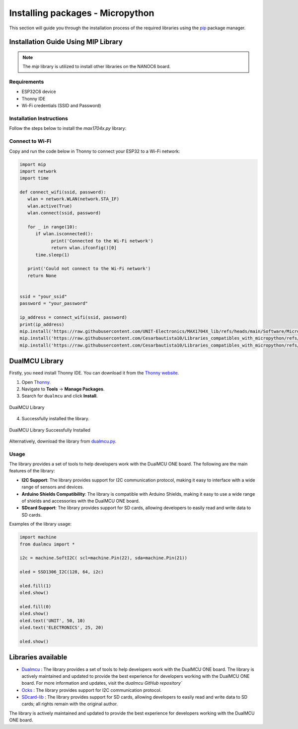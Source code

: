 Installing packages - Micropython
=================================

This section will guide you through the installation process of the required libraries using 
the `pip <https://pip.pypa.io/en/stable/>`_ package manager.



Installation Guide Using MIP Library
-------------------------------------
.. note::
    The `mip` library is utilized to install other libraries on the NANOC6 board.

Requirements
~~~~~~~~~~~~

- ESP32C6 device
- Thonny IDE
- Wi-Fi credentials (SSID and Password)

Installation Instructions
~~~~~~~~~~~~~~~~~~~~~~~~~

Follow the steps below to install the `max1704x.py` library:

Connect to Wi-Fi
~~~~~~~~~~~~~~~~

Copy and run the code below in Thonny to connect your ESP32 to a Wi-Fi network:


.. code-block:: python

   import mip
   import network
   import time

   def connect_wifi(ssid, password):
      wlan = network.WLAN(network.STA_IF)
      wlan.active(True)
      wlan.connect(ssid, password)

      for _ in range(10):
         if wlan.isconnected():
               print('Connected to the Wi-Fi network')
               return wlan.ifconfig()[0]
         time.sleep(1)

      print('Could not connect to the Wi-Fi network')
      return None


   ssid = "your_ssid"
   password = "your_password"

   ip_address = connect_wifi(ssid, password)
   print(ip_address)
   mip.install('https://raw.githubusercontent.com/UNIT-Electronics/MAX1704X_lib/refs/heads/main/Software/MicroPython/example/max1704x.py')
   mip.install('https://raw.githubusercontent.com/Cesarbautista10/Libraries_compatibles_with_micropython/refs/heads/main/Libs/oled.py')
   mip.install('https://raw.githubusercontent.com/Cesarbautista10/Libraries_compatibles_with_micropython/refs/heads/main/Libs/sdcard.py')



DualMCU Library
-----------------

Firstly, you need install Thonny IDE. You can download it from the `Thonny website <https://thonny.org/>`__.

1. Open `Thonny <https://thonny.org/>`__.
2. Navigate to **Tools** -> **Manage Packages**.
3. Search for ``dualmcu`` and click **Install**.

.. _figure_dualmcu_libary:
.. figure:: /_static/dualmcu_library.png
   :align: center
   :alt: DualMCU Library
   :width: 60%
   
   DualMCU Library

4. Successfully installed the library.

.. _figure_dualmcu_libary_success:
.. figure:: /_static/dualmcu_library_success.png
   :align: center
   :alt: DualMCU Library
   :width: 60%
   
   DualMCU Library Successfully Installed

Alternatively, download the library from `dualmcu.py <https://pypi.org/project/dualmcu/>`__.


Usage
~~~~~

The library provides a set of tools to help developers work with the DualMCU ONE board. The following are the main features of the library:

- **I2C Support**: The library provides support for I2C communication protocol, making it easy to interface with a wide range of sensors and devices.

- **Arduino Shields Compatibility**: The library is compatible with Arduino Shields, making it easy to use a wide range of shields and accessories with the DualMCU ONE board.

- **SDcard Support**: The library provides support for SD cards, allowing developers to easily read and write data to SD cards.


Examples of the library usage:

.. code-block:: python

    import machine
    from dualmcu import *

    i2c = machine.SoftI2C( scl=machine.Pin(22), sda=machine.Pin(21))

    oled = SSD1306_I2C(128, 64, i2c)

    oled.fill(1)
    oled.show()

    oled.fill(0)
    oled.show()
    oled.text('UNIT', 50, 10)
    oled.text('ELECTRONICS', 25, 20)

    oled.show()


Libraries available
-------------------

- `Dualmcu <https://pypi.org/project/dualmcu/>`__ : The library provides a set of tools to help developers work with the DualMCU ONE board. The library is actively maintained and updated to provide the best experience for developers working with the DualMCU ONE board. For more information and updates, visit the `dualmcu GitHub repository``
- `Ocks <https://pypi.org/project/ocks/>`__ : The library provides support for I2C communication protocol.
- `SDcard-lib <https://pypi.org/project/sdcard-lib/>`__ : The library provides support for SD cards, allowing developers to easily read and write data to SD cards; all rights remain with the original author.



The library is actively maintained and updated to provide the best experience for developers working with 
the DualMCU ONE board. 
